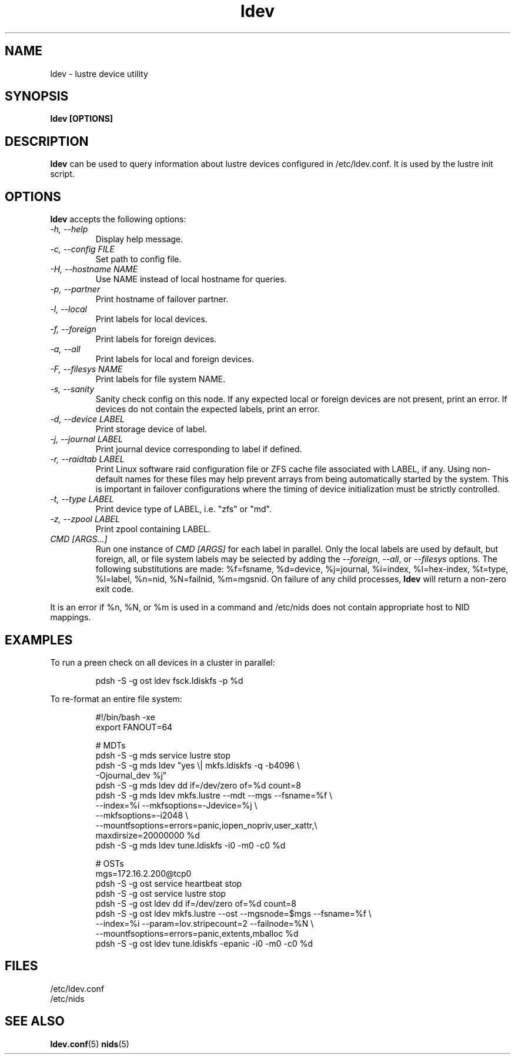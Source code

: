 .TH ldev 8 Lustre ldev ldev
.SH NAME
ldev \- lustre device utility
.SH SYNOPSIS
.B "ldev [OPTIONS]"
.br
.SH DESCRIPTION
.B ldev
can be used to query information about lustre devices configured in
/etc/ldev.conf.  It is used by the lustre init script.
.SH OPTIONS
.B ldev
accepts the following options:
.TP
.I "-h, --help"
Display help message.
.TP
.I "-c, --config FILE"
Set path to config file.
.TP
.I "-H, --hostname NAME"
Use NAME instead of local hostname for queries.
.TP
.I "-p, --partner"
Print hostname of failover partner.
.TP
.I "-l, --local"
Print labels for local devices.
.TP
.I "-f, --foreign"
Print labels for foreign devices.
.TP
.I "-a, --all"
Print labels for local and foreign devices.
.TP
.I "-F, --filesys NAME"
Print labels for file system NAME.
.TP
.I "-s, --sanity"
Sanity check config on this node.
If any expected local or foreign devices are not present, print an error.
If devices do not contain the expected labels, print an error.
.TP
.I "-d, --device LABEL"
Print storage device of label.
.TP
.I "-j, --journal LABEL"
Print journal device corresponding to label if defined.
.TP
.I "-r, --raidtab LABEL"
Print Linux software raid configuration file or ZFS cache file associated with
LABEL, if any.  Using non-default names for these files may help prevent arrays
from being automatically started by the system.  This is important in failover
configurations where the timing of device initialization must be strictly
controlled.
.TP
.I "-t, --type LABEL"
Print device type of LABEL, i.e. "zfs" or "md".
.TP
.I "-z, --zpool LABEL"
Print zpool containing LABEL.
.TP
.I "CMD [ARGS...]"
Run one instance of \fICMD [ARGS]\fR for each label in parallel.
Only the local labels are used by default, but foreign, all, or file system
labels may be selected by adding the \fI--foreign\fR, \fI--all\fR, or
\fI--filesys\fR options.
The following substitutions are made:
%f=fsname, %d=device, %j=journal, %i=index, %I=hex-index, %t=type, %l=label,
%n=nid, %N=failnid, %m=mgsnid.  On failure of any child processes, \fBldev\fR will
return a non-zero exit code.
.LP
It is an error if %n, %N, or %m is used in a command and /etc/nids does not
contain appropriate host to NID mappings.
.SH EXAMPLES
To run a preen check on all devices in a cluster in parallel:
.IP
.nf
pdsh -S -g ost ldev fsck.ldiskfs -p %d
.fi
.LP
To re-format an entire file system:
.IP
.nf
#!/bin/bash -xe
export FANOUT=64

# MDTs
pdsh -S -g mds service lustre stop
pdsh -S -g mds ldev "yes \\| mkfs.ldiskfs -q -b4096 \\
         -Ojournal_dev %j"
pdsh -S -g mds ldev dd if=/dev/zero of=%d count=8
pdsh -S -g mds ldev mkfs.lustre --mdt --mgs --fsname=%f \\
         --index=%i --mkfsoptions=-Jdevice=%j \\
         --mkfsoptions=-i2048 \\
         --mountfsoptions=errors=panic,iopen_nopriv,user_xattr,\\
                          maxdirsize=20000000 %d
pdsh -S -g mds ldev tune.ldiskfs -i0 -m0 -c0 %d

# OSTs
mgs=172.16.2.200@tcp0
pdsh -S -g ost service heartbeat stop
pdsh -S -g ost service lustre stop
pdsh -S -g ost ldev dd if=/dev/zero of=%d count=8
pdsh -S -g ost ldev mkfs.lustre --ost --mgsnode=$mgs --fsname=%f \\
         --index=%i --param=lov.stripecount=2 --failnode=%N \\
         --mountfsoptions=errors=panic,extents,mballoc %d
pdsh -S -g ost ldev tune.ldiskfs -epanic -i0 -m0 -c0 %d
.fi
.SH FILES
/etc/ldev.conf
.br
/etc/nids
.SH "SEE ALSO"
.BR ldev.conf (5)
.BR nids (5)
